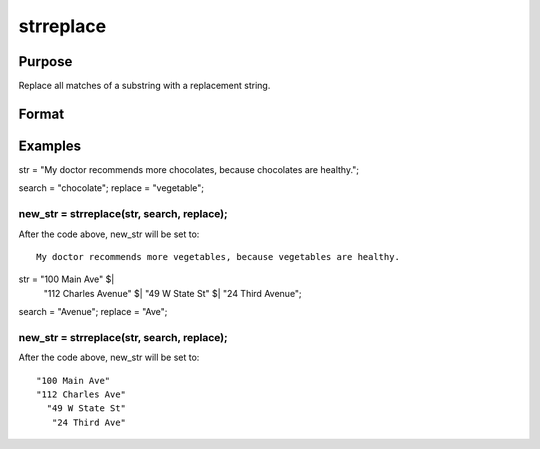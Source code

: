 
strreplace
==============================================

Purpose
----------------
Replace all matches of a substring with a replacement string.

Format
----------------
.. function:: strreplace(str,  search,  replace)

    :param str: to be searched and modified.
    :type str: string

    :param search: the substring to search for in str.
    :type search: string

    :param replace: the substring with which to replace all
        instances of  search found in str.
    :type replace: string

    :returns: str_new (*New string which is the same as str*), except that
        all instances of search have been replaced with replace.

Examples
----------------

str = "My doctor recommends more chocolates, because chocolates are healthy.";

search = "chocolate";
replace = "vegetable";
    
new_str = strreplace(str,  search,  replace);
+++++++++++++++++++++++++++++++++++++++++++++++++++++++++++++++++++++++++++++++++++++++++++++++++++++++++++++++++++++++++++++++++++++++++++++++++++++++++++++++++++++++++++++++

After the code above, new_str will be set to:

::

    My doctor recommends more vegetables, because vegetables are healthy.

str = "100 Main Ave" $|
      "112 Charles Avenue" $|
      "49 W State St" $|
      "24 Third Avenue";

search = "Avenue";
replace = "Ave";
    
new_str = strreplace(str,  search,  replace);
+++++++++++++++++++++++++++++++++++++++++++++++++++++++++++++++++++++++++++++++++++++++++++++++++++++++++++++++++++++++++++++++++++++++++++++++++++++++++++++++++++++++++++++++++++++++++++++++

After the code above, new_str will be set to:

::

    "100 Main Ave"
    "112 Charles Ave"
      "49 W State St"
       "24 Third Ave"

.. seealso:: Functions :func:`strrindx`, :func:`strsect`
